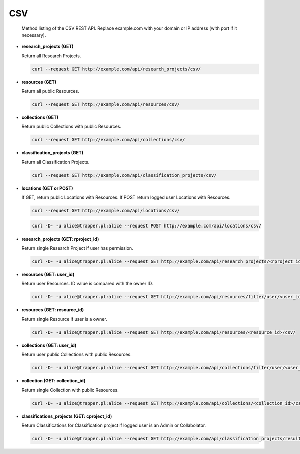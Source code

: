 ===
CSV
===

   Method listing of the CSV REST API. Replace example.com with your domain or IP address (with port if it necessary).


* **research_projects (GET)**

  Return all Research Projects.

  .. code-block:: bash

     curl --request GET http://example.com/api/research_projects/csv/

* **resources (GET)**

  Return all public Resources.

  .. code-block:: bash

     curl --request GET http://example.com/api/resources/csv/

* **collections (GET)**

  Return public Collections with public Resources.

  .. code-block:: bash

     curl --request GET http://example.com/api/collections/csv/

* **classification_projects (GET)**

  Return all Classification Projects.

  .. code-block:: bash

     curl --request GET http://example.com/api/classification_projects/csv/

* **locations (GET or POST)**

  If GET, return public Locations with Resources. If POST return logged user Locations with Resources.

  .. code-block:: bash

     curl --request GET http://example.com/api/locations/csv/

  .. code-block:: bash

     curl -D- -u alice@trapper.pl:alice --request POST http://example.com/api/locations/csv/

* **research_projects (GET: rproject_id)**

  Return single Research Project if user has permission.

  .. code-block:: bash

     curl -D- -u alice@trapper.pl:alice --request GET http://example.com/api/research_projects/<rproject_id>/csv/

* **resources (GET: user_id)**

  Return user Resources. ID value is compared with the owner ID.

  .. code-block:: bash

     curl -D- -u alice@trapper.pl:alice --request GET http://example.com/api/resources/filter/user/<user_id>/csv/

* **resources (GET: resource_id)**

  Return single Resource if user is a owner.

  .. code-block:: bash

     curl -D- -u alice@trapper.pl:alice --request GET http://example.com/api/resources/<resource_id>/csv/

* **collections (GET: user_id)**

  Return user public Collections with public Resources.

  .. code-block:: bash

     curl -D- -u alice@trapper.pl:alice --request GET http://example.com/api/collections/filter/user/<user_id>/csv/

* **collection (GET: collection_id)**

  Return single Collection with public Resources.

  .. code-block:: bash

     curl -D- -u alice@trapper.pl:alice --request GET http://example.com/api/collections/<collection_id>/csv/

* **classifications_projects (GET: cproject_id)**

  Return Classifications for Classification project if logged user is an Admin or Collabolator.

  .. code-block:: bash

     curl -D- -u alice@trapper.pl:alice --request GET http://example.com/api/classification_projects/results/<cproject_id>/csv/
